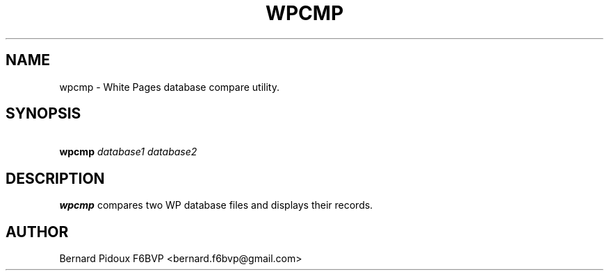 .TH WPCMP 1 "23 September 2011" Linux "FPAC Operator's Manual"
.SH NAME 
wpcmp \- White Pages database compare utility.
.SH SYNOPSIS
.BI "\ wpcmp "database1 " "database2
.SH DESCRIPTION
.LP
.B wpcmp
compares two WP database files and displays their records.
.SH AUTHOR
Bernard Pidoux F6BVP <bernard.f6bvp@gmail.com>

